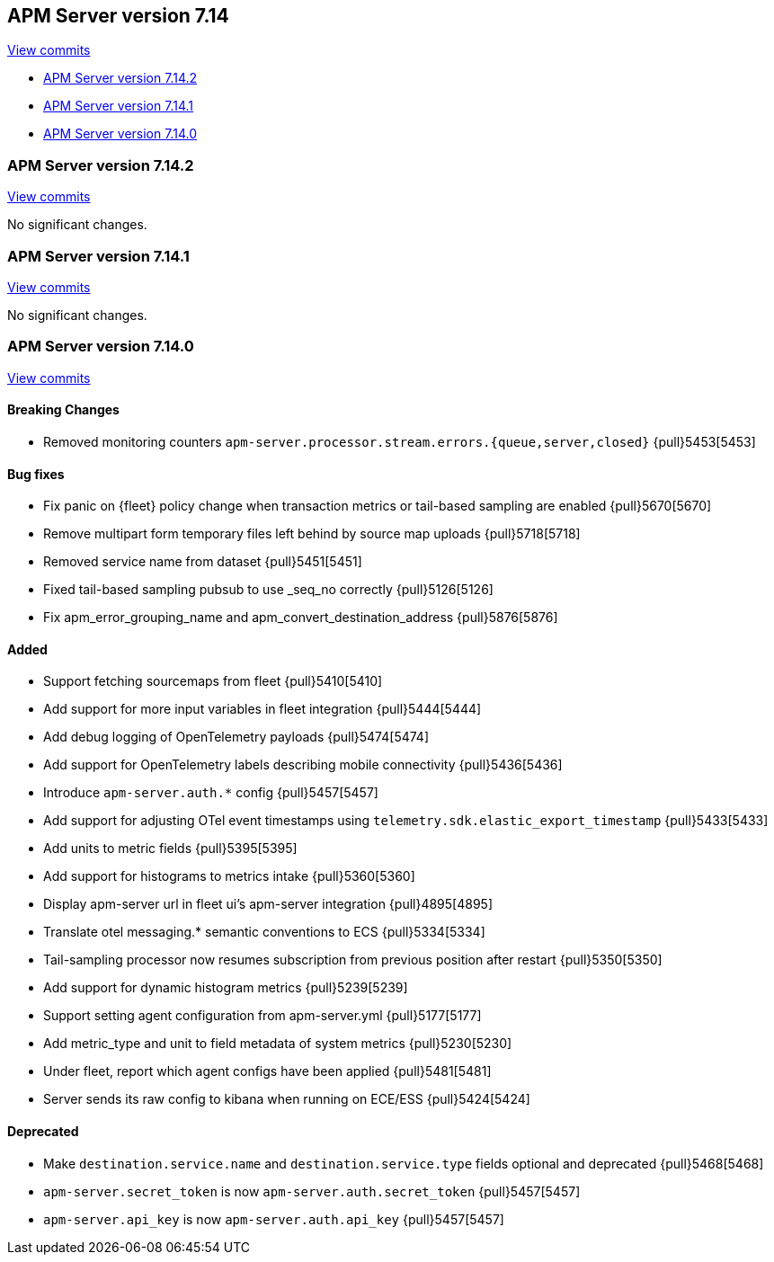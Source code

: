 [[release-notes-7.14]]
== APM Server version 7.14

https://github.com/elastic/apm-server/compare/7.13\...7.14[View commits]

* <<release-notes-7.14.2>>
* <<release-notes-7.14.1>>
* <<release-notes-7.14.0>>

[float]
[[release-notes-7.14.2]]
=== APM Server version 7.14.2

https://github.com/elastic/apm-server/compare/v7.14.1\...v7.14.2[View commits]

No significant changes.

[float]
[[release-notes-7.14.1]]
=== APM Server version 7.14.1

https://github.com/elastic/apm-server/compare/v7.14.0\...v7.14.1[View commits]

No significant changes.

[float]
[[release-notes-7.14.0]]
=== APM Server version 7.14.0

https://github.com/elastic/apm-server/compare/v7.13.4\...v7.14.0[View commits]

[float]
==== Breaking Changes
* Removed monitoring counters `apm-server.processor.stream.errors.{queue,server,closed}` {pull}5453[5453]

[float]
==== Bug fixes
* Fix panic on {fleet} policy change when transaction metrics or tail-based sampling are enabled {pull}5670[5670]
* Remove multipart form temporary files left behind by source map uploads {pull}5718[5718]
* Removed service name from dataset {pull}5451[5451]
* Fixed tail-based sampling pubsub to use _seq_no correctly {pull}5126[5126]
* Fix apm_error_grouping_name and apm_convert_destination_address {pull}5876[5876]


[float]
==== Added
* Support fetching sourcemaps from fleet {pull}5410[5410]
* Add support for more input variables in fleet integration {pull}5444[5444]
* Add debug logging of OpenTelemetry payloads {pull}5474[5474]
* Add support for OpenTelemetry labels describing mobile connectivity {pull}5436[5436]
* Introduce `apm-server.auth.*` config {pull}5457[5457]
* Add support for adjusting OTel event timestamps using `telemetry.sdk.elastic_export_timestamp` {pull}5433[5433]
* Add units to metric fields {pull}5395[5395]
* Add support for histograms to metrics intake {pull}5360[5360]
* Display apm-server url in fleet ui's apm-server integration {pull}4895[4895]
* Translate otel messaging.* semantic conventions to ECS {pull}5334[5334]
* Tail-sampling processor now resumes subscription from previous position after restart {pull}5350[5350]
* Add support for dynamic histogram metrics {pull}5239[5239]
* Support setting agent configuration from apm-server.yml {pull}5177[5177]
* Add metric_type and unit to field metadata of system metrics {pull}5230[5230]
* Under fleet, report which agent configs have been applied {pull}5481[5481]
* Server sends its raw config to kibana when running on ECE/ESS {pull}5424[5424]

[float]
==== Deprecated
* Make `destination.service.name` and `destination.service.type` fields optional and deprecated {pull}5468[5468]
* `apm-server.secret_token` is now `apm-server.auth.secret_token` {pull}5457[5457]
* `apm-server.api_key` is now `apm-server.auth.api_key` {pull}5457[5457]
